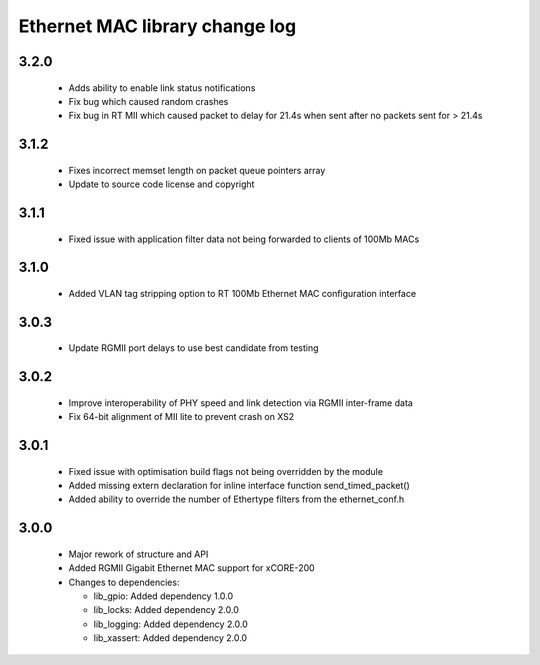 Ethernet MAC library change log
===============================

3.2.0
-----

  * Adds ability to enable link status notifications
  * Fix bug which caused random crashes
  * Fix bug in RT MII which caused packet to delay for 21.4s when sent after no
    packets sent for > 21.4s

3.1.2
-----

  * Fixes incorrect memset length on packet queue pointers array
  * Update to source code license and copyright

3.1.1
-----

  * Fixed issue with application filter data not being forwarded to clients of
    100Mb MACs

3.1.0
-----

  * Added VLAN tag stripping option to RT 100Mb Ethernet MAC configuration
    interface

3.0.3
-----

  * Update RGMII port delays to use best candidate from testing

3.0.2
-----

  * Improve interoperability of PHY speed and link detection via RGMII
    inter-frame data
  * Fix 64-bit alignment of MII lite to prevent crash on XS2

3.0.1
-----

  * Fixed issue with optimisation build flags not being overridden by the module
  * Added missing extern declaration for inline interface function
    send_timed_packet()
  * Added ability to override the number of Ethertype filters from the
    ethernet_conf.h

3.0.0
-----

  * Major rework of structure and API
  * Added RGMII Gigabit Ethernet MAC support for xCORE-200

  * Changes to dependencies:

    - lib_gpio: Added dependency 1.0.0

    - lib_locks: Added dependency 2.0.0

    - lib_logging: Added dependency 2.0.0

    - lib_xassert: Added dependency 2.0.0

